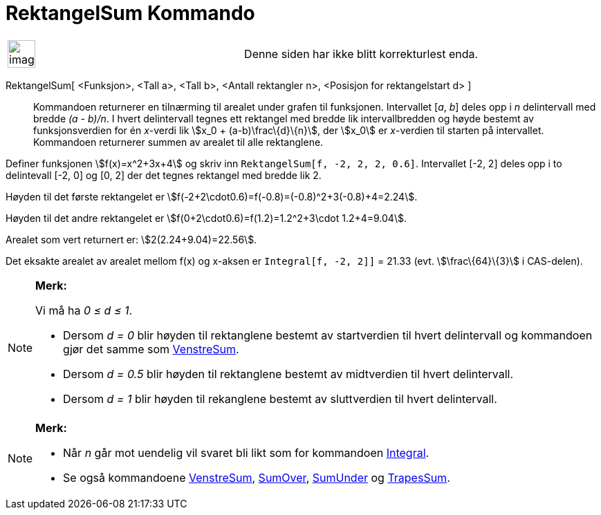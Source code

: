 = RektangelSum Kommando
:page-en: commands/RectangleSum
ifdef::env-github[:imagesdir: /nb/modules/ROOT/assets/images]

[width="100%",cols="50%,50%",]
|===
a|
image:Ambox_content.png[image,width=40,height=40]

|Denne siden har ikke blitt korrekturlest enda.
|===

RektangelSum[ <Funksjon>, <Tall a>, <Tall b>, <Antall rektangler n>, <Posisjon for rektangelstart d> ]::
  Kommandoen returnerer en tilnærming til arealet under grafen til funksjonen. Intervallet [_a_, _b_] deles opp i _n_
  delintervall med bredde _(a - b)/n_. I hvert delintervall tegnes ett rektangel med bredde lik intervallbredden og
  høyde bestemt av funksjonsverdien for én _x_-verdi lik stem:[x_0 + (a-b)\frac\{d}\{n}], der stem:[x_0] er _x_-verdien
  til starten på intervallet. Kommandoen returnerer summen av arealet til alle rektanglene.

[EXAMPLE]
====

Definer funksjonen stem:[f(x)=x^2+3x+4] og skriv inn `++RektangelSum[f, -2, 2, 2, 0.6]++`. Intervallet [-2, 2] deles opp
i to delintevall [-2, 0] og [0, 2] der det tegnes rektangel med bredde lik 2.

Høyden til det første rektangelet er stem:[f(-2+2\cdot0.6)=f(-0.8)=(-0.8)^2+3(-0.8)+4=2.24].

Høyden til det andre rektangelet er stem:[f(0+2\cdot0.6)=f(1.2)=1.2^2+3\cdot 1.2+4=9.04].

Arealet som vert returnert er: stem:[2(2.24+9.04)=22.56].

Det eksakte arealet av arealet mellom f(x) og x-aksen er `++Integral[f, -2, 2]]++` = 21.33 (evt. stem:[\frac\{64}\{3}] i
CAS-delen).

====

[NOTE]
====

*Merk:*

Vi må ha _0 ≤ d ≤ 1_.

* Dersom _d = 0_ blir høyden til rektanglene bestemt av startverdien til hvert delintervall og kommandoen gjør det samme
som xref:/commands/VenstreSum.adoc[VenstreSum].
* Dersom _d = 0.5_ blir høyden til rektanglene bestemt av midtverdien til hvert delintervall.
* Dersom _d = 1_ blir høyden til rekanglene bestemt av sluttverdien til hvert delintervall.

====

[NOTE]
====

*Merk:*

* Når _n_ går mot uendelig vil svaret bli likt som for kommandoen xref:/commands/Integral.adoc[Integral].
* Se også kommandoene xref:/commands/VenstreSum.adoc[VenstreSum], xref:/commands/SumOver.adoc[SumOver],
xref:/commands/SumUnder.adoc[SumUnder] og xref:/commands/TrapesSum.adoc[TrapesSum].

====
